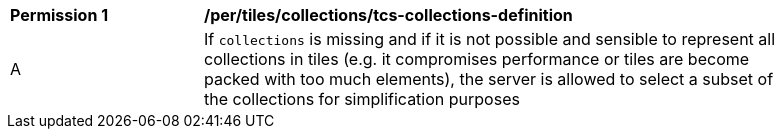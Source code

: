 [[per_tiles_collections_tcs-collections-definition]]
[width="90%",cols="2,6a"]
|===
^|*Permission {counter:per-id}* |*/per/tiles/collections/tcs-collections-definition*
^|A |If `collections` is missing and if it is not possible and sensible to represent all collections in tiles (e.g. it compromises performance or tiles are become packed with too much elements), the server is allowed to select a subset of the collections for simplification purposes
|===
